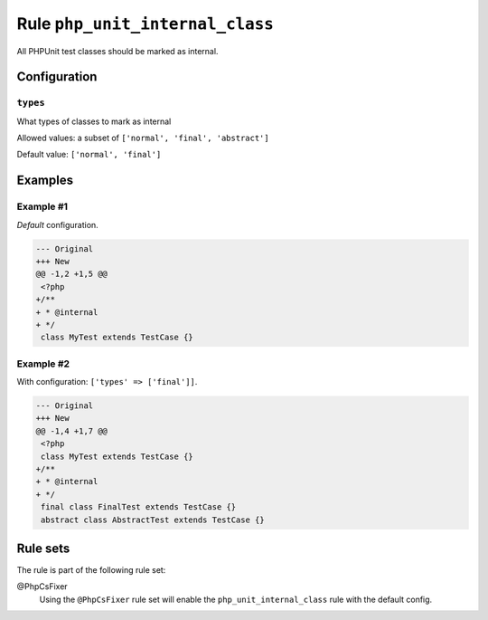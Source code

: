 ================================
Rule ``php_unit_internal_class``
================================

All PHPUnit test classes should be marked as internal.

Configuration
-------------

``types``
~~~~~~~~~

What types of classes to mark as internal

Allowed values: a subset of ``['normal', 'final', 'abstract']``

Default value: ``['normal', 'final']``

Examples
--------

Example #1
~~~~~~~~~~

*Default* configuration.

.. code-block:: diff

   --- Original
   +++ New
   @@ -1,2 +1,5 @@
    <?php
   +/**
   + * @internal
   + */
    class MyTest extends TestCase {}

Example #2
~~~~~~~~~~

With configuration: ``['types' => ['final']]``.

.. code-block:: diff

   --- Original
   +++ New
   @@ -1,4 +1,7 @@
    <?php
    class MyTest extends TestCase {}
   +/**
   + * @internal
   + */
    final class FinalTest extends TestCase {}
    abstract class AbstractTest extends TestCase {}

Rule sets
---------

The rule is part of the following rule set:

@PhpCsFixer
  Using the ``@PhpCsFixer`` rule set will enable the ``php_unit_internal_class`` rule with the default config.
